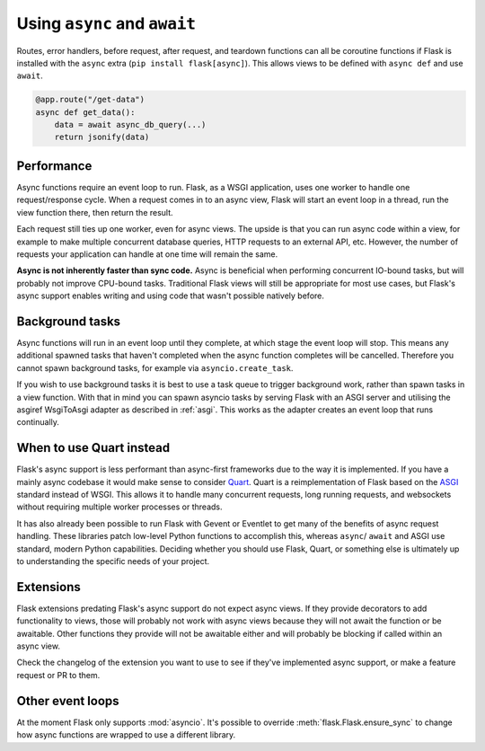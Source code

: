 .. _async_await:

Using ``async`` and ``await``
=============================

.. versionadded:: 2.0

Routes, error handlers, before request, after request, and teardown
functions can all be coroutine functions if Flask is installed with the
``async`` extra (``pip install flask[async]``). This allows views to be
defined with ``async def`` and use ``await``.

.. code-block:: python

    @app.route("/get-data")
    async def get_data():
        data = await async_db_query(...)
        return jsonify(data)


Performance
-----------

Async functions require an event loop to run. Flask, as a WSGI
application, uses one worker to handle one request/response cycle.
When a request comes in to an async view, Flask will start an event loop
in a thread, run the view function there, then return the result.

Each request still ties up one worker, even for async views. The upside
is that you can run async code within a view, for example to make
multiple concurrent database queries, HTTP requests to an external API,
etc. However, the number of requests your application can handle at one
time will remain the same.

**Async is not inherently faster than sync code.** Async is beneficial
when performing concurrent IO-bound tasks, but will probably not improve
CPU-bound tasks. Traditional Flask views will still be appropriate for
most use cases, but Flask's async support enables writing and using
code that wasn't possible natively before.


Background tasks
----------------

Async functions will run in an event loop until they complete, at
which stage the event loop will stop. This means any additional
spawned tasks that haven't completed when the async function completes
will be cancelled. Therefore you cannot spawn background tasks, for
example via ``asyncio.create_task``.

If you wish to use background tasks it is best to use a task queue to
trigger background work, rather than spawn tasks in a view
function. With that in mind you can spawn asyncio tasks by serving
Flask with an ASGI server and utilising the asgiref WsgiToAsgi adapter
as described in :ref:`asgi`. This works as the adapter creates an
event loop that runs continually.


When to use Quart instead
-------------------------

Flask's async support is less performant than async-first frameworks due
to the way it is implemented. If you have a mainly async codebase it
would make sense to consider `Quart`_. Quart is a reimplementation of
Flask based on the `ASGI`_ standard instead of WSGI. This allows it to
handle many concurrent requests, long running requests, and websockets
without requiring multiple worker processes or threads.

It has also already been possible to run Flask with Gevent or Eventlet
to get many of the benefits of async request handling. These libraries
patch low-level Python functions to accomplish this, whereas ``async``/
``await`` and ASGI use standard, modern Python capabilities. Deciding
whether you should use Flask, Quart, or something else is ultimately up
to understanding the specific needs of your project.

.. _Quart: https://gitlab.com/pgjones/quart
.. _ASGI: https://asgi.readthedocs.io/en/latest/


Extensions
----------

Flask extensions predating Flask's async support do not expect async views.
If they provide decorators to add functionality to views, those will probably
not work with async views because they will not await the function or be
awaitable. Other functions they provide will not be awaitable either and
will probably be blocking if called within an async view.

Check the changelog of the extension you want to use to see if they've
implemented async support, or make a feature request or PR to them.


Other event loops
-----------------

At the moment Flask only supports :mod:`asyncio`. It's possible to
override :meth:`flask.Flask.ensure_sync` to change how async functions
are wrapped to use a different library.
